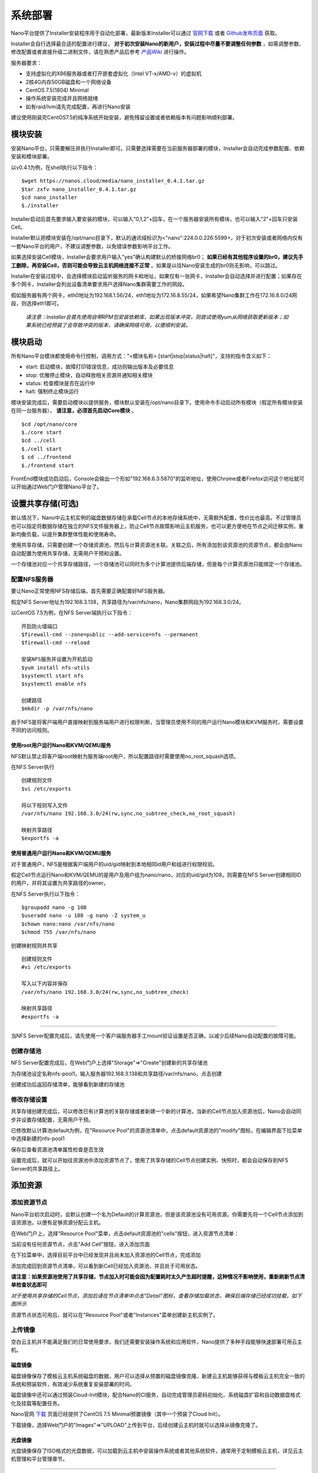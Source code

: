 .. deployment .

-----------
系统部署
-----------

Nano平台提供了Installer安装程序用于自动化部署，最新版本Installer可以通过 `官网下载 <https://nanos.cloud/zh-cn/download.html>`_ 或者 `Github发布页面 <https://github.com/project-nano/releases/releases>`_ 获取。

Installer会自行选择最合适的配置进行建议， **对于初次安装Nano的新用户，安装过程中尽量不要调整任何参数** ，如需调整参数、修改配置或者直接升级二进制文件，请在熟悉产品后参考 `产品Wiki <https://github.com/project-nano/releases/wiki>`_ 进行操作。

服务器要求：

- 支持虚拟化的X86服务器或者打开嵌套虚拟化（Intel VT-x/AMD-v）的虚拟机
- 2核4G内存50GB磁盘和一个网络设备
- CentOS 7.5(1804) Minimal
- 操作系统安装完成并且网络就绪
- 如有raid/lvm请先完成配置，再进行Nano安装

建议使用刚装完CentOS7.5的纯净系统开始安装，避免残留设置或者依赖版本有问题影响顺利部署。

模块安装
============

安装Nano平台，只需要解压并执行Installer即可。只需要选择需要在当前服务器部署的模块，Installer会自动完成参数配置、依赖安装和模块部署。

以v0.4.1为例，在shell执行以下指令：

::

  $wget https://nanos.cloud/media/nano_installer_0.4.1.tar.gz
  $tar zxfv nano_installer_0.4.1.tar.gz
  $cd nano_installer
  $./installer

Installer启动后首先要求输入要安装的模块，可以输入"0,1,2"+回车，在一个服务器安装所有模块，也可以输入"2"+回车只安装Cell。

Installer默认把模块安装在/opt/nano目录下，默认的通讯域标识为<"nano":224.0.0.226:5599>，对于初次安装或者网络内仅有一套Nano平台的用户，不建议调整参数，以免错误参数影响平台工作。

如果选择安装Cell模块，Installer会要求用户输入"yes"确认构建默认的桥接网络br0； **如果已经有其他程序设置的br0，建议先手工删除，再安装Cell，否则可能会导致云主机网络连接不正常** 。如果是以往Nano安装生成的br0则无影响，可以跳过。

Installer在安装过程中，会选择模块启动监听服务的网卡和地址，如果仅有一张网卡，Installer会自动选择并进行配置；如果存在多个网卡，Installer会列出设备清单要求用户选择Nano集群需要工作的网段。

假如服务器有两个网卡，eth0地址为192.168.1.56/24，eth1地址为172.16.8.55/24，如果希望Nano集群工作在172.16.8.0/24网段，则选择eth1即可。

 *请注意：Installer会首先使用自带RPM包安装依赖库，如果出现版本冲突，则尝试使用yum从网络获取更新版本；如果系统已经预装了会导致冲突的版本，请确保网络可用，以便顺利安装。*

模块启动
============

所有Nano平台模块都使用命令行控制，调用方式："<模块名称> [start\|stop\|status\|halt]"，支持的指令含义如下：

- start: 启动模块，故障打印错误信息，成功则输出版本及必要信息
- stop: 优雅停止模块，自动释放相关资源并通知相关模块
- status: 检查模块是否在运行中
- halt: 强制终止模块运行

模块安装完成后，需要启动模块以提供服务，模块默认安装在/opt/nano目录下。使用命令手动启动所有模块（假定所有模块安装在同一台服务器）， **请注意，必须首先启动Core模块** 。

::

  $cd /opt/nano/core
  $./core start
  $cd ../cell
  $./cell start
  $ cd ../frontend
  $./frontend start

FrontEnd模块成功启动后，Console会输出一个形如"192.168.6.3:5870"的监听地址，使用Chrome或者Firefox访问这个地址就可以开始通过Web门户管理Nano平台了。

设置共享存储(可选)
======================

默认情况下，Nano中云主机实例的磁盘数据存储在承载Cell节点的本地存储系统中，无需额外配置，性价比也最高。不过管理员也可以指定将数据存储在独立的NFS文件服务器上，防止Cell节点故障影响云主机服务，也可以更方便地在节点之间迁移实例，重新均衡负载，以提升集群整体性能和使用寿命。

使用共享存储，只需要创建一个存储资源池，然后与计算资源池关联。关联之后，所有添加到该资源池的资源节点，都会由Nano自动配置为使用共享存储，无需用户干预和设置。

一个存储池对应一个共享存储路径，一个存储池可以同时为多个计算池提供后端存储，但是每个计算资源池只能绑定一个存储池。

配置NFS服务器
................

要让Nano正常使用NFS存储后端，首先需要正确配置好NFS服务器。

假定NFS Server地址为192.168.3.138，共享路径为/var/nfs/nano，Nano集群网段为192.168.3.0/24。

以CentOS 7.5为例，在NFS Server端执行以下指令：

::

    开启防火墙端口
    $firewall-cmd --zone=public --add-service=nfs --permanent
    $firewall-cmd --reload

    安装NFS服务并设置为开机启动
    $yum install nfs-utils
    $systemctl start nfs
    $systemctl enable nfs

    创建路径
    $mkdir -p /var/nfs/nano

由于NFS是将客户端用户直接映射到服务端用户进行权限判断，当管理员使用不同的用户运行Nano模块和KVM服务时，需要设置不同的访问规则。



使用root用户运行Nano和KVM/QEMU服务
,,,,,,,,,,,,,,,,,,,,,,,,,,,,,,,,,,,,

NFS默认禁止将客户端root映射为服务端root用户，所以配置路径时需要使用no_root_squash选项。

在NFS Server执行

::

  创建规则文件
  $vi /etc/exports

  将以下规则写入文件
  /var/nfs/nano 192.168.3.0/24(rw,sync,no_subtree_check,no_root_squash)

  映射共享路径
  $exportfs -a

使用普通用户运行Nano和KVM/QEMU服务
,,,,,,,,,,,,,,,,,,,,,,,,,,,,,,,,,,,,

对于普通用户，NFS是根据客户端用户的uid/gid映射到本地相同id用户和组进行权限校验。

假定Cell节点运行Nano和KVM/QEMU的是用户及用户组为nano/nano，对应的uid/gid为108，则需要在NFS Server创建相同ID的用户，并将其设置为共享路径的owner。

在NFS Server执行以下指令：

::

  $groupadd nano -g 108
  $useradd nano -u 108 -g nano -Z system_u
  $chown nano:nano /var/nfs/nano
  $chmod 755 /var/nfs/nano

创建映射规则并共享

::

  创建规则文件
  #vi /etc/exports

  写入以下内容并保存
  /var/nfs/nano 192.168.3.0/24(rw,sync,no_subtree_check)

  映射共享路径
  #exportfs -a

----

当NFS Server配置完成后，请先使用一个客户端服务器手工mount验证设置是否正确，以减少后续Nano自动配置的故障可能。


创建存储池
.............

NFS Server配置完成后，在Web门户上选择"Storage"=>"Create"创建新的共享存储池

.. image:: images/2_choose_create_storage.png

为存储池设定名称nfs-pool1，输入服务器192.168.3.138和共享路径/var/nfs/nano，点击创建

.. image:: images/2_create_storage.png

创建成功后返回存储清单，能够看到新建的存储池

.. image:: images/2_create_storage_success.png

修改存储设置
...............

共享存储创建完成后，可以修改已有计算池的关联存储或者新建一个新的计算池，当新的Cell节点加入资源池后，Nano会自动同步并设置存储配置，无需用户干预。

已修改默认计算池default为例，在"Resource Pool"的资源池清单中，点击default资源池的"modify"图标，在编辑界面下拉菜单中选择新建的nfs-pool1

.. image:: images/2_modify_pool.png

保存后查看资源池清单属性检查是否生效

.. image:: images/2_modify_pool_success.png

设置完成后，就可以开始往资源池中添加资源节点了，使用了共享存储的Cell节点创建实例、快照时，都会自动保存到NFS Server的共享路径上。

添加资源
============

添加资源节点
................

Nano平台初次启动时，会默认创建一个名为Default的计算资源池，但是该资源池没有可用资源。你需要先将一个Cell节点添加到该资源池，以便有足够资源分配云主机。

在Web门户上，选择"Resource Pool"菜单，点击default资源池的"cells"按钮，进入资源节点清单：

.. image:: images/2_1_compute_pool.png

当前没有任何资源节点，点击"Add Cell"按钮，进入添加页面

.. image:: images/2_2_add_cell.png

在下拉菜单中，选择目前平台中已经发现并且尚未加入资源池的Cell节点，完成添加

.. image:: images/2_3_choose_cell.png

添加完成回到资源节点清单，可以看到新Cell已经加入资源池，并且处于可用状态。

.. image:: images/2_4_cell_online.png

**请注意：如果资源池使用了共享存储，节点加入时可能会因为配置耗时太久产生超时提醒，这种情况不影响使用，重新刷新节点清单检查状态即可**

*对于使用共享存储的Cell节点，添加后请在节点清单中点击"Detail"图标，查看存储加载状态，确保后端存储已经成功挂载，如下图所示*

.. image:: images/2_storage_attached.png


资源节点状态可用后，就可以在"Resource Pool"或者"Instances"菜单创建新主机实例了。

上传镜像
............

空白云主机并不能满足我们的日常使用要求，我们还需要安装操作系统和应用软件，Nano提供了多种手段能够快速部署可用云主机。

磁盘镜像
,,,,,,,,,,,,

磁盘镜像保存了模板云主机系统磁盘的数据，用户可以选择从预置的磁盘镜像克隆，新建云主机能够获得与模板云主机完全一致的系统和预装软件，有效减少系统重复安装部署的时间。

磁盘镜像中还可以通过预装Cloud-Init模块，配合Nano的CI服务，自动完成管理员密码初始化、系统磁盘扩容和自动数据盘格式化及挂载等配置任务。

Nano官网 `下载 <https://nanos.cloud/zh-cn/download.html>`_ 页面已经提供了CentOS 7.5 Minimal预置镜像（其中一个预装了Cloud Init）。

下载镜像，选择Web门户的"Images"=>"UPLOAD"上传到平台，后续创建云主机时就可以选择从镜像克隆了。

.. image:: images/2_5_upload_image.png

光盘镜像
,,,,,,,,,,,,

光盘镜像保存了ISO格式的光盘数据，可以加载到云主机中安装操作系统或者其他系统软件，通常用于定制模板云主机，详见云主机管理和平台管理章节。


----

系统部署完成后，就可以开始进行云主机和平台的管理了。
